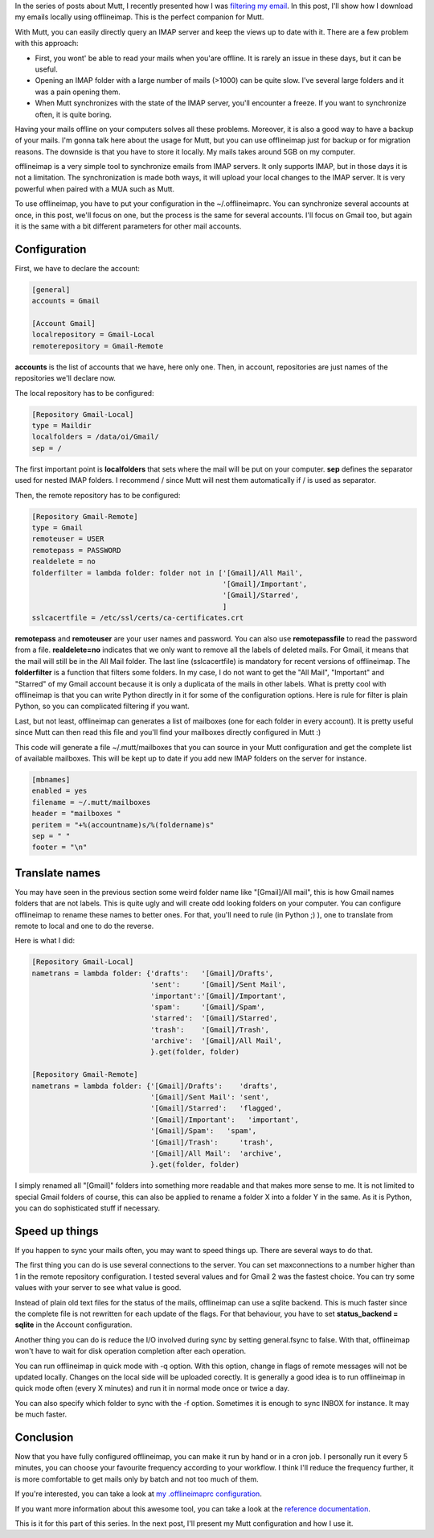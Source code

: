 In the series of posts about Mutt, I recently presented how I was `filtering my email
</posts/2014/07/a-mutt-journey-filter-mails-with-imapfilter.html>`_. In this
post, I'll show how I download my emails locally using offlineimap. This is the
perfect companion for Mutt.

With Mutt, you can easily directly query an IMAP server and keep the views up to
date with it. There are a few problem with this approach:

* First, you wont' be able to read your mails when you'are offline. It is
  rarely an issue in these days, but it can be useful.
* Opening an IMAP folder with a large number of mails (>1000) can be quite
  slow. I've several large folders and it was a pain opening them.
* When Mutt synchronizes with the state of the IMAP server, you'll encounter a
  freeze. If you want to synchronize often, it is quite boring.

Having your mails offline on your computers solves all these problems. Moreover,
it is also a good way to have a backup of your mails. I'm gonna talk here about
the usage for Mutt, but you can use offlineimap just for backup or for migration
reasons. The downside is that you have to store it locally. My mails takes
around 5GB on my computer.

offlineimap is a very simple tool to synchronize emails from IMAP servers. It
only supports IMAP, but in those days it is not a limitation. The
synchronization is made both ways, it will upload your local changes to the IMAP
server. It is very powerful when paired with a MUA such as Mutt.

To use offlineimap, you have to put your configuration in the ~/.offlineimaprc.
You can synchronize several accounts at once, in this post, we'll focus on one,
but the process is the same for several accounts. I'll focus on Gmail too, but
again it is the same with a bit different parameters for other mail accounts.

Configuration
=============

First, we have to declare the account:

.. code::

    [general]
    accounts = Gmail

    [Account Gmail]
    localrepository = Gmail-Local
    remoterepository = Gmail-Remote

**accounts** is the list of accounts that we have, here only one. Then, in
account, repositories are just names of the repositories we'll declare now. 

The local repository has to be configured: 

.. code::

    [Repository Gmail-Local]
    type = Maildir
    localfolders = /data/oi/Gmail/
    sep = /

The first important point is **localfolders** that sets where the mail will be
put on your computer. **sep** defines the separator used for nested IMAP
folders. I recommend / since Mutt will nest them automatically if / is used as
separator. 

Then, the remote repository has to be configured: 

.. code::

    [Repository Gmail-Remote]
    type = Gmail
    remoteuser = USER
    remotepass = PASSWORD
    realdelete = no
    folderfilter = lambda folder: folder not in ['[Gmail]/All Mail',
                                                 '[Gmail]/Important',
                                                 '[Gmail]/Starred',
                                                 ]
    sslcacertfile = /etc/ssl/certs/ca-certificates.crt

**remotepass** and **remoteuser** are your user names and password. You can also
use **remotepassfile** to read the password from a file. **realdelete=no**
indicates that we only want to remove all the labels of deleted mails. For
Gmail, it means that the mail will still be in the All Mail folder. The last
line (sslcacertfile) is mandatory for recent versions of offlineimap. The
**folderfilter** is a function that filters some folders. In my case, I do not
want to get the "All Mail", "Important" and "Starred" of my Gmail account
because it is only a duplicata of the mails in other labels. What is pretty cool
with offlineimap is that you can write Python directly in it for some of the
configuration options. Here is rule for filter is plain Python, so you can
complicated filtering if you want. 

Last, but not least, offlineimap can generates a list of mailboxes (one for each
folder in every account). It is pretty useful since Mutt can then read this file
and you'll find your mailboxes directly configured in Mutt :)

This code will generate a file ~/.mutt/mailboxes that you can source in your
Mutt configuration and get the complete list of available mailboxes. This will
be kept up to date if you add new IMAP folders on the server for instance. 

.. code::

    [mbnames]
    enabled = yes
    filename = ~/.mutt/mailboxes
    header = "mailboxes "
    peritem = "+%(accountname)s/%(foldername)s"
    sep = " "
    footer = "\n"


Translate names
===============

You may have seen in the previous section some weird folder name like
"[Gmail]/All mail", this is how Gmail names folders that are not labels. This is
quite ugly and will create odd looking folders on your computer. You can
configure offlineimap to rename these names to better ones. For that, you'll
need to rule (in Python ;) ), one to translate from remote to local and one to
do the reverse. 

Here is what I did:

.. code::

    [Repository Gmail-Local]
    nametrans = lambda folder: {'drafts':   '[Gmail]/Drafts',
                                'sent':     '[Gmail]/Sent Mail',
                                'important':'[Gmail]/Important',
                                'spam':     '[Gmail]/Spam',
                                'starred':  '[Gmail]/Starred',
                                'trash':    '[Gmail]/Trash',
                                'archive':  '[Gmail]/All Mail',
                                }.get(folder, folder)

    [Repository Gmail-Remote]
    nametrans = lambda folder: {'[Gmail]/Drafts':    'drafts',
                                '[Gmail]/Sent Mail': 'sent',
                                '[Gmail]/Starred':   'flagged',
                                '[Gmail]/Important':   'important',
                                '[Gmail]/Spam':   'spam',
                                '[Gmail]/Trash':     'trash',
                                '[Gmail]/All Mail':  'archive',
                                }.get(folder, folder)

I simply renamed all "[Gmail]" folders into something more readable and that
makes more sense to me. It is not limited to special Gmail folders of course,
this can also be applied to rename a folder X into a folder Y in the same. As it
is Python, you can do sophisticated stuff if necessary.

Speed up things
===============

If you happen to sync your mails often, you may want to speed things up. There
are several ways to do that.

The first thing you can do is use several connections to the server. You can set
maxconnections to a number higher than 1 in the remote repository configuration.
I tested several values and for Gmail 2 was the fastest choice. You can try some
values with your server to see what value is good.

Instead of plain old text files for the status of the mails, offlineimap can use
a sqlite backend. This is much faster since the complete file is not rewritten
for each update of the flags. For that behaviour, you have to set
**status_backend = sqlite** in the Account configuration.

Another thing you can do is reduce the I/O involved during sync by setting
general.fsync to false. With that, offlineimap won't have to wait for disk
operation completion after each operation.

You can run offlineimap in quick mode with -q option. With this option, change
in flags of remote messages will not be updated locally. Changes on the local
side will be uploaded corectly. It is generally a good idea is to run
offlineimap in quick mode often (every X minutes) and run it in normal mode once
or twice a day.

You can also specify which folder to sync with the -f option. Sometimes it is
enough to sync INBOX for instance. It may be much faster.

Conclusion
==========

Now that you have fully configured offlineimap, you can make it run by hand or
in a cron job. I personally run it every 5 minutes, you can choose your
favourite frequency according to your workflow. I think I'll reduce the
frequency further, it is more comfortable to get mails only by batch and not
too much of them.

If you're interested, you can take a look at `my .offlineimaprc configuration
<https://github.com/wichtounet/dotfiles/blob/master/.offlineimaprc>`_.

If you want more information about this awesome tool, you can take a look at the
`reference documentation <http://docs.offlineimap.org/en/latest/>`_.

This is it for this part of this series. In the next post, I'll present my Mutt
configuration and how I use it.
